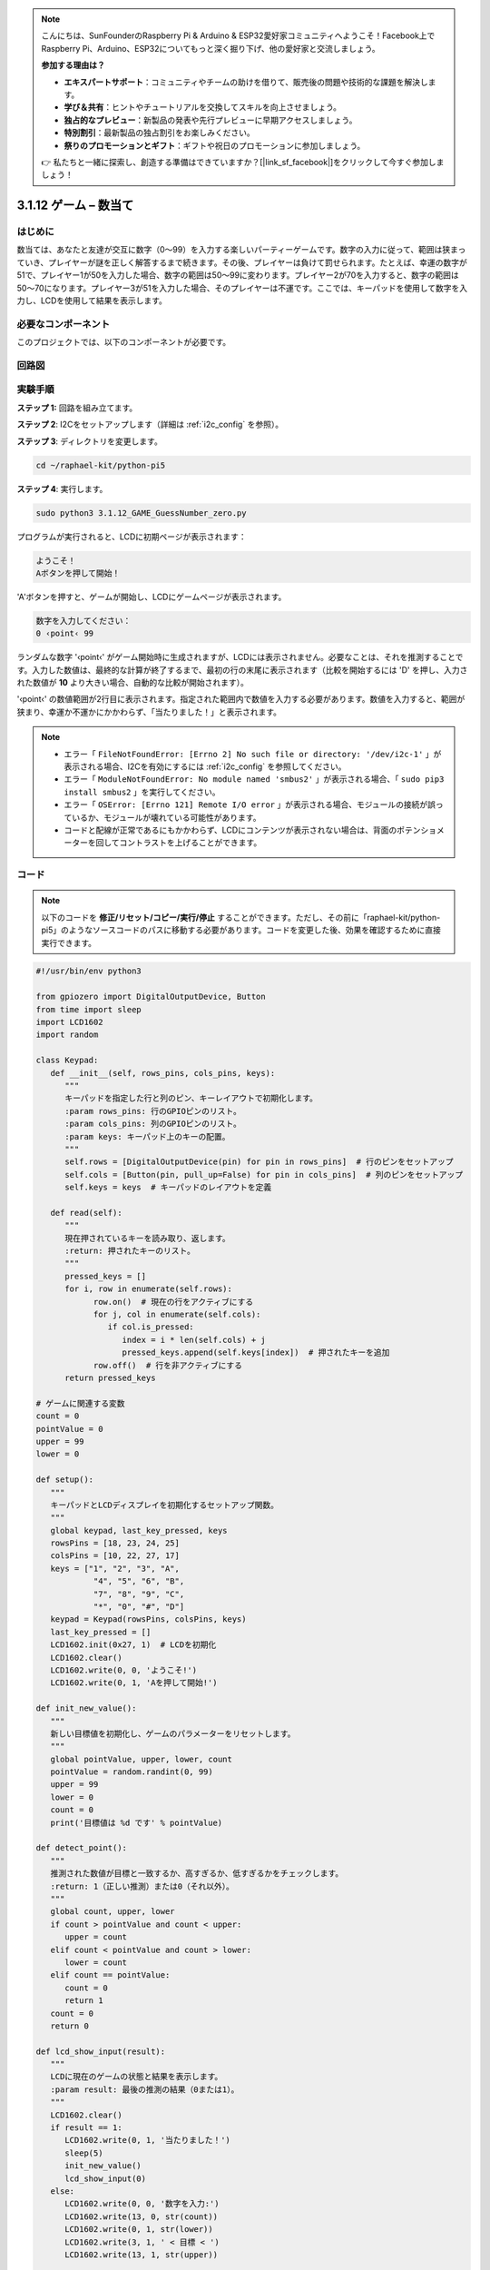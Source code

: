 .. note::

    こんにちは、SunFounderのRaspberry Pi & Arduino & ESP32愛好家コミュニティへようこそ！Facebook上でRaspberry Pi、Arduino、ESP32についてもっと深く掘り下げ、他の愛好家と交流しましょう。

    **参加する理由は？**

    - **エキスパートサポート**：コミュニティやチームの助けを借りて、販売後の問題や技術的な課題を解決します。
    - **学び＆共有**：ヒントやチュートリアルを交換してスキルを向上させましょう。
    - **独占的なプレビュー**：新製品の発表や先行プレビューに早期アクセスしましょう。
    - **特別割引**：最新製品の独占割引をお楽しみください。
    - **祭りのプロモーションとギフト**：ギフトや祝日のプロモーションに参加しましょう。

    👉 私たちと一緒に探索し、創造する準備はできていますか？[|link_sf_facebook|]をクリックして今すぐ参加しましょう！

.. _py_pi5_guess_num:

3.1.12 ゲーム – 数当て
=========================

はじめに
------------------

数当ては、あなたと友達が交互に数字（0〜99）を入力する楽しいパーティーゲームです。数字の入力に従って、範囲は狭まっていき、プレイヤーが謎を正しく解答するまで続きます。その後、プレイヤーは負けて罰せられます。たとえば、幸運の数字が51で、プレイヤー1が50を入力した場合、数字の範囲は50〜99に変わります。プレイヤー2が70を入力すると、数字の範囲は50〜70になります。プレイヤー3が51を入力した場合、そのプレイヤーは不運です。ここでは、キーパッドを使用して数字を入力し、LCDを使用して結果を表示します。

必要なコンポーネント
------------------------------

このプロジェクトでは、以下のコンポーネントが必要です。

.. image:: ../python_pi5/img/4.1.17_game_guess_number_list.png
    :width: 800
    :align: center


回路図
-----------------------

.. image:: ../python_pi5/img/4.1.17_game_guess_number_schematic.png
   :align: center

実験手順
-----------------------------

**ステップ 1:** 回路を組み立てます。

.. image:: ../python_pi5/img/4.1.17_game_guess_number_circuit.png

**ステップ 2**: I2Cをセットアップします（詳細は :ref:`i2c_config` を参照）。

**ステップ 3**: ディレクトリを変更します。

.. raw:: html

   <run></run>

.. code-block:: 

    cd ~/raphael-kit/python-pi5

**ステップ 4**: 実行します。

.. raw:: html

   <run></run>

.. code-block:: 

    sudo python3 3.1.12_GAME_GuessNumber_zero.py

プログラムが実行されると、LCDに初期ページが表示されます：

.. code-block:: 

   ようこそ！
   Aボタンを押して開始！

'A'ボタンを押すと、ゲームが開始し、LCDにゲームページが表示されます。

.. code-block:: 

   数字を入力してください：
   0 ‹point‹ 99

ランダムな数字 '‹point‹' がゲーム開始時に生成されますが、LCDには表示されません。必要なことは、それを推測することです。入力した数値は、最終的な計算が終了するまで、最初の行の末尾に表示されます（比較を開始するには 'D' を押し、入力された数値が **10** より大きい場合、自動的な比較が開始されます）。

'‹point‹' の数値範囲が2行目に表示されます。指定された範囲内で数値を入力する必要があります。数値を入力すると、範囲が狭まり、幸運か不運かにかかわらず、「当たりました！」と表示されます。

.. note::

    * エラー「 ``FileNotFoundError: [Errno 2] No such file or directory: '/dev/i2c-1'`` 」が表示される場合、I2Cを有効にするには :ref:`i2c_config` を参照してください。
    * エラー「 ``ModuleNotFoundError: No module named 'smbus2'`` 」が表示される場合、「 ``sudo pip3 install smbus2`` 」を実行してください。
    * エラー「 ``OSError: [Errno 121] Remote I/O error`` 」が表示される場合、モジュールの接続が誤っているか、モジュールが壊れている可能性があります。
    * コードと配線が正常であるにもかかわらず、LCDにコンテンツが表示されない場合は、背面のポテンショメーターを回してコントラストを上げることができます。

コード
-----------------------

.. note::
    以下のコードを **修正/リセット/コピー/実行/停止** することができます。ただし、その前に「raphael-kit/python-pi5」のようなソースコードのパスに移動する必要があります。コードを変更した後、効果を確認するために直接実行できます。

.. raw:: html

    <run></run>

.. code-block:: python

   #!/usr/bin/env python3

   from gpiozero import DigitalOutputDevice, Button
   from time import sleep
   import LCD1602
   import random

   class Keypad:
      def __init__(self, rows_pins, cols_pins, keys):
         """
         キーパッドを指定した行と列のピン、キーレイアウトで初期化します。
         :param rows_pins: 行のGPIOピンのリスト。
         :param cols_pins: 列のGPIOピンのリスト。
         :param keys: キーパッド上のキーの配置。
         """
         self.rows = [DigitalOutputDevice(pin) for pin in rows_pins]  # 行のピンをセットアップ
         self.cols = [Button(pin, pull_up=False) for pin in cols_pins]  # 列のピンをセットアップ
         self.keys = keys  # キーパッドのレイアウトを定義

      def read(self):
         """
         現在押されているキーを読み取り、返します。
         :return: 押されたキーのリスト。
         """
         pressed_keys = []
         for i, row in enumerate(self.rows):
               row.on()  # 現在の行をアクティブにする
               for j, col in enumerate(self.cols):
                  if col.is_pressed:
                     index = i * len(self.cols) + j
                     pressed_keys.append(self.keys[index])  # 押されたキーを追加
               row.off()  # 行を非アクティブにする
         return pressed_keys

   # ゲームに関連する変数
   count = 0
   pointValue = 0
   upper = 99
   lower = 0

   def setup():
      """
      キーパッドとLCDディスプレイを初期化するセットアップ関数。
      """
      global keypad, last_key_pressed, keys
      rowsPins = [18, 23, 24, 25]
      colsPins = [10, 22, 27, 17]
      keys = ["1", "2", "3", "A",
               "4", "5", "6", "B",
               "7", "8", "9", "C",
               "*", "0", "#", "D"]
      keypad = Keypad(rowsPins, colsPins, keys)
      last_key_pressed = []
      LCD1602.init(0x27, 1)  # LCDを初期化
      LCD1602.clear()
      LCD1602.write(0, 0, 'ようこそ!')
      LCD1602.write(0, 1, 'Aを押して開始!')

   def init_new_value():
      """
      新しい目標値を初期化し、ゲームのパラメーターをリセットします。
      """
      global pointValue, upper, lower, count
      pointValue = random.randint(0, 99)
      upper = 99
      lower = 0
      count = 0
      print('目標値は %d です' % pointValue)

   def detect_point():
      """
      推測された数値が目標と一致するか、高すぎるか、低すぎるかをチェックします。
      :return: 1（正しい推測）または0（それ以外）。
      """
      global count, upper, lower
      if count > pointValue and count < upper:
         upper = count
      elif count < pointValue and count > lower:
         lower = count
      elif count == pointValue:
         count = 0
         return 1
      count = 0
      return 0

   def lcd_show_input(result):
      """
      LCDに現在のゲームの状態と結果を表示します。
      :param result: 最後の推測の結果（0または1）。
      """
      LCD1602.clear()
      if result == 1:
         LCD1602.write(0, 1, '当たりました！')
         sleep(5)
         init_new_value()
         lcd_show_input(0)
      else:
         LCD1602.write(0, 0, '数字を入力:')
         LCD1602.write(13, 0, str(count))
         LCD1602.write(0, 1, str(lower))
         LCD1602.write(3, 1, ' < 目標 < ')
         LCD1602.write(13, 1, str(upper))

   def loop():
      """
      キーパッドの入力を処理し、ゲームの状態を更新し、LCDに結果を表示するメインループ。
      """
      global keypad, last_key_pressed, count
      while True:
         result = 0
         pressed_keys = keypad.read()
         if pressed_keys and pressed_keys != last_key_pressed:
               if pressed_keys == ["A"]:
                  init_new_value()
                  lcd_show_input(0)
               elif pressed_keys == ["D"]:
                  result = detect_point()
                  lcd_show_input(result)
               elif pressed_keys[0] in keys:
                  if pressed_keys[0] in ["A", "B", "C", "D", "#", "*"]:
                     continue
                  count = count * 10 + int(pressed_keys[0])
                  if count >= 10:
                     result = detect_point()
                  lcd_show_input(result)
               print(pressed_keys)
         last_key_pressed = pressed_keys
         sleep(0.1)

   try:
      setup()
      loop()
   except KeyboardInterrupt:
      LCD1602.clear()  # 割り込み時にLCDをクリア

**コード説明**

#. GPIO Zeroライブラリからデジタル出力デバイスとボタンのための重要なクラスをインポートするセクションです。スクリプト内で遅延を導入するために、timeモジュールのsleep関数も含まれています。LCD1602ライブラリは、テキストやデータ出力を表示するために役立つLCDディスプレイの操作に利用されます。さらに、ランダムな数字を生成するための関数を提供するrandomライブラリも組み込まれています。これはプロジェクトのさまざまな面で有利になる可能性があります。

   .. code-block:: python

      #!/usr/bin/env python3

      from gpiozero import DigitalOutputDevice, Button
      from time import sleep
      import LCD1602
      import random

#. キーパッドのクラスを定義し、行と列のピンで初期化し、押されたキーを読み取るメソッドを定義します。

   .. code-block:: python

      class Keypad:
         def __init__(self, rows_pins, cols_pins, keys):
            """
            指定された行と列のピン、およびキーレイアウトでキーパッドを初期化します。
            :param rows_pins: 行のためのGPIOピンのリスト。
            :param cols_pins: 列のためのGPIOピンのリスト。
            :param keys: キーパッド上のキーのレイアウト。
            """
            self.rows = [DigitalOutputDevice(pin) for pin in rows_pins]  # 行ピンの設定
            self.cols = [Button(pin, pull_up=False) for pin in cols_pins]  # 列ピンの設定
            self.keys = keys  # キーパッドのレイアウトを定義

         def read(self):
            """
            現在押されているキーを読み取り、返します。
            :return: 押されたキーのリスト。
            """
            pressed_keys = []
            for i, row in enumerate(self.rows):
                  row.on()  # 現在の行をアクティブにする
                  for j, col in enumerate(self.cols):
                     if col.is_pressed:
                        index = i * len(self.cols) + j
                        pressed_keys.append(self.keys[index])  # 押されたキーを追加
                  row.off()  # 行を非アクティブにする
            return pressed_keys

#. ゲームに関連する変数「count」をゼロとして初期化し、キーパッドとLCDディスプレイを設定し、ウェルカムメッセージと指示を表示します。ゲームでの特定のスコアや値を表す可能性がある「pointValue」変数をゼロに初期化します。当初は99に設定された「upper」は、数字当てゲームの最大値として使用される可能性があります。ゲームの最小境界として使用される可能性のあるゼロからの「lower」限界を設定します。

   .. code-block:: python

      # ゲーム関連の変数
      count = 0
      pointValue = 0
      upper = 99
      lower = 0

#. キーパッドとLCDディスプレイを設定し、ウェルカムメッセージと指示を表示します。

   .. code-block:: python

      def setup():
         """
         キーパッドとLCDディスプレイを初期化するためのセットアップ関数。
         """
         global keypad, last_key_pressed, keys
         rowsPins = [18, 23, 24, 25]
         colsPins = [10, 22, 27, 17]
         keys = ["1", "2", "3", "A",
                  "4", "5", "6", "B",
                  "7", "8", "9", "C",
                  "*", "0", "#", "D"]
         keypad = Keypad(rowsPins, colsPins, keys)
         last_key_pressed = []
         LCD1602.init(0x27, 1)  # LCDの初期化
         LCD1602.clear()
         LCD1602.write(0, 0, 'Welcome!')
         LCD1602.write(0, 1, 'Press A to Start!')

#. 新しいターゲット値を初期化し、ゲームのパラメータをリセットします。

   .. code-block:: python

      def init_new_value():
         """
         新しいターゲット値を初期化し、ゲームのパラメータをリセットします。
         """
         global pointValue, upper, lower, count
         pointValue = random.randint(0, 99)
         upper = 99
         lower = 0
         count = 0
         print('point is %d' % pointValue)

#. 推測された数字がターゲットと一致するかどうかをチェックし、それに応じて推測範囲を更新します。

   .. code-block:: python

      def detect_point():
         """
         推測された数字がターゲットか、高すぎるか、低すぎるかをチェックします。
         :return: 正しい推測の場合は1、それ以外の場合は0。
         """
         global count, upper, lower
         if count > pointValue and count < upper:
            upper = count
         elif count < pointValue and count > lower:
            lower = count
         elif count == pointValue:
            count = 0
            return 1
         count = 0
         return 0

#. LCDにゲームの状態を表示し、現在の推測、範囲、結果を示します。

   .. code-block:: python

      def lcd_show_input(result):
         """
         LCDに現在のゲームの状態と結果を表示します。
         :param result: 最後の推測の結果（0または1）。
         """
         LCD1602.clear()
         if result == 1:
            LCD1602.write(0, 1, 'You have got it!')
            sleep(5)
            init_new_value()
            lcd_show_input(0)
         else:
            LCD1602.write(0, 0, 'Enter number:')
            LCD1602.write(13, 0, str(count))
            LCD1602.write(0, 1, str(lower))
            LCD1602.write(3, 1, ' < Point < ')
            LCD1602.write(13, 1, str(upper))

#. キーパッド入力の処理、ゲームの状態の更新、LCDへの結果の表示を行うメインループです。

   .. code-block:: python

      def loop():
         """
         キーパッド入力の処理とゲームの状態の更新を行うメインゲームループ。
         """
         global keypad, last_key_pressed, count
         while True:
            result = 0
            pressed_keys = keypad.read()
            if pressed_keys and pressed_keys != last_key_pressed:
                  if pressed_keys == ["A"]:
                     init_new_value()
                     lcd_show_input(0)
                  elif pressed_keys == ["D"]:
                     result = detect_point()
                     lcd_show_input(result)
                  elif pressed_keys[0] in keys:
                     if pressed_keys[0] in ["A", "B", "C", "D", "#", "*"]:
                        continue
                     count = count * 10 + int(pressed_keys[0])
                     if count >= 10:
                        result = detect_point()
                     lcd_show_input(result)
                  print(pressed_keys)
            last_key_pressed = pressed_keys
            sleep(0.1)

#. セットアップを実行し、メインゲームループに入ります。キーボード割り込みを使用してクリーンな終了が可能です。

   .. code-block:: python

      try:
         setup()
         loop()
      except KeyboardInterrupt:
         LCD1602.clear()  # 割り込み時にLCDをクリア
